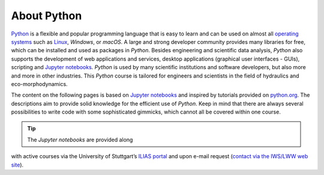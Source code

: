 About Python
============

`Python <https://www.python.org>`__ is a flexible and  popular
programming language that is easy to learn and  can be used on almost all
`operating systems <https://en.wikipedia.org/wiki/Operating_system>`__
such as `Linux <https://www.linux.org/>`__, *Windows*, or *macOS*. A
large and  strong developer community provides many libraries for free,
which can be installed and  used as packages in *Python*. Besides
engineering and  scientific data analysis, *Python* also supports the
development of web applications and  services, desktop applications
(graphical user interfaces - GUIs), scripting and  `Jupyter
notebooks <https://jupyter.org/>`__. *Python* is used by many scientific
institutions and  software developers, but also more and  more in other
industries. This *Python* course is tailored for engineers and 
scientists in the field of hydraulics and  eco-morphodynamics.

The content on the following pages is based on `Jupyter
notebooks <https://jupyter.org/>`__ and  inspired by tutorials provided
on `python.org <https://docs.python.org/3/tutorial/index.html>`__. The
descriptions aim to provide solid knowledge for the efficient use of
*Python*. Keep in mind that there are always several possibilities to
write code with some sophisticated gimmicks, which cannot all be covered
within one course.

.. tip::
   The *Jupyter notebooks* are provided along
with active courses via the University of Stuttgart’s `ILIAS
portal <https://ilias3.uni-stuttgart.de/goto_Uni_Stuttgart_crs_2101155.html>`__
and  upon e-mail request (`contact via the IWS/LWW web
site <https://www.iws.uni-stuttgart.de/institut/team/Schwindt/>`__).
